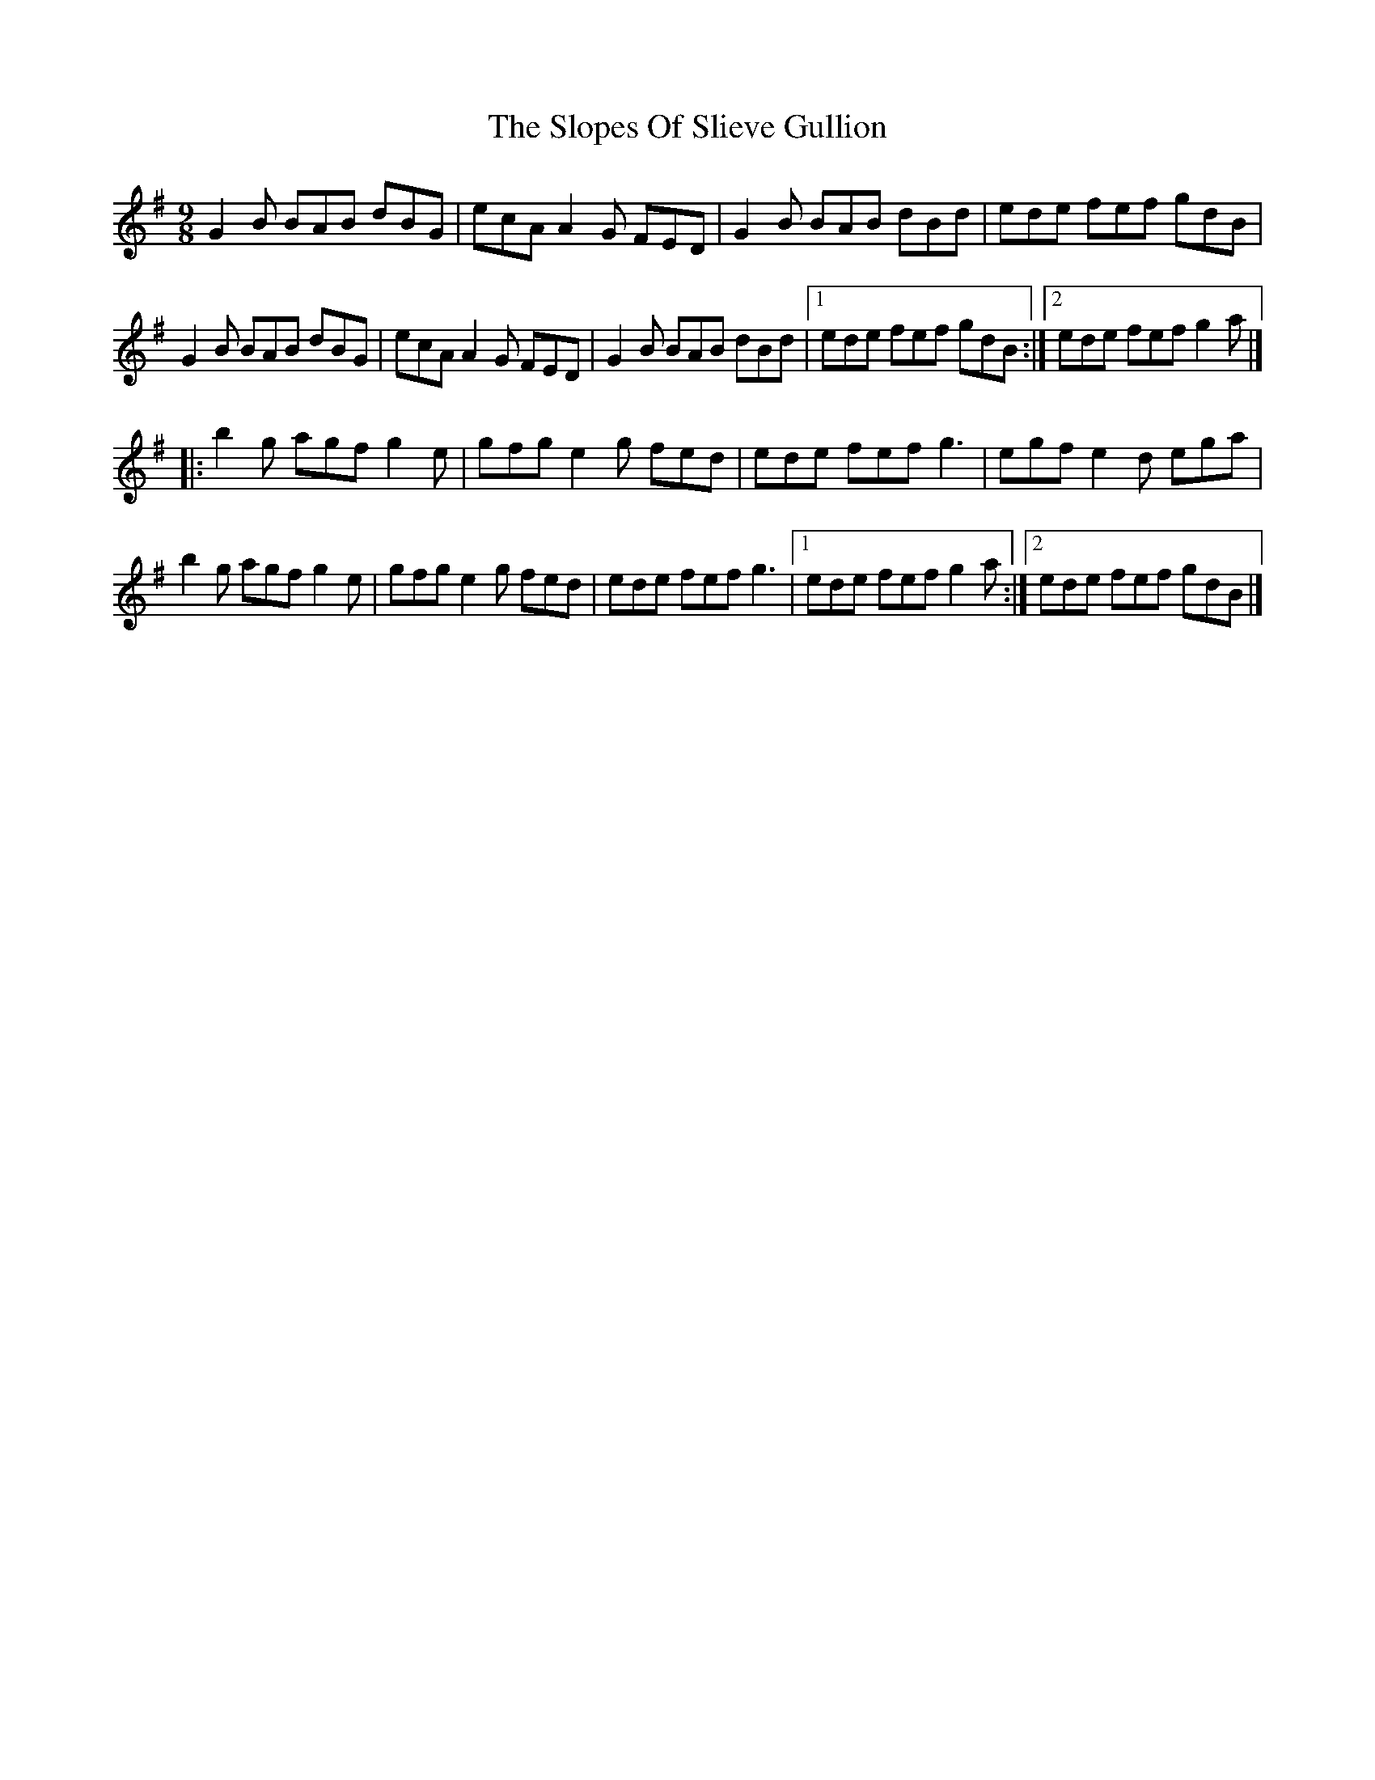 X: 1
T: Slopes Of Slieve Gullion, The
Z: bayswater
S: https://thesession.org/tunes/5810#setting5810
R: slip jig
M: 9/8
L: 1/8
K: Gmaj
G2 B BAB dBG|ecA A2 G FED|G2 B BAB dBd|ede fef gdB|
G2 B BAB dBG|ecA A2 G FED|G2 B BAB dBd|1 ede fef gdB:|2 ede fef g2a|]
|:b2 g agf g2 e|gfg e2 g fed|ede fef g3|egf e2 d ega|
b2 g agf g2 e|gfg e2 g fed|ede fef g3|1 ede fef g2 a:|2 ede fef gdB|]
